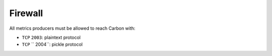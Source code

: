 .. Copyright (c) 2013, Luan Vo Ngoc
.. All rights reserved.
..
.. Redistribution and use in source and binary forms, with or without
.. modification, are permitted provided that the following conditions are met:
..
..     1. Redistributions of source code must retain the above copyright notice,
..        this list of conditions and the following disclaimer.
..     2. Redistributions in binary form must reproduce the above copyright
..        notice, this list of conditions and the following disclaimer in the
..        documentation and/or other materials provided with the distribution.
..
.. Neither the name of Luan Vo Ngoc nor the names of its contributors may be used
.. to endorse or promote products derived from this software without specific
.. prior written permission.
..
.. THIS SOFTWARE IS PROVIDED BY THE COPYRIGHT HOLDERS AND CONTRIBUTORS "AS IS"
.. AND ANY EXPRESS OR IMPLIED WARRANTIES, INCLUDING, BUT NOT LIMITED TO,
.. THE IMPLIED WARRANTIES OF MERCHANTABILITY AND FITNESS FOR A PARTICULAR
.. PURPOSE ARE DISCLAIMED. IN NO EVENT SHALL THE COPYRIGHT OWNER OR CONTRIBUTORS
.. BE LIABLE FOR ANY DIRECT, INDIRECT, INCIDENTAL, SPECIAL, EXEMPLARY, OR
.. CONSEQUENTIAL DAMAGES (INCLUDING, BUT NOT LIMITED TO, PROCUREMENT OF
.. SUBSTITUTE GOODS OR SERVICES; LOSS OF USE, DATA, OR PROFITS; OR BUSINESS
.. INTERRUPTION) HOWEVER CAUSED AND ON ANY THEORY OF LIABILITY, WHETHER IN
.. CONTRACT, STRICT LIABILITY, OR TORT (INCLUDING NEGLIGENCE OR OTHERWISE)
.. ARISING IN ANY WAY OUT OF THE USE OF THIS SOFTWARE, EVEN IF ADVISED OF THE
.. POSSIBILITY OF SUCH DAMAGE.

Firewall
========

All metrics producers must be allowed to reach Carbon with:

- ``TCP`` ``2003``: plaintext protocol
- ``TCP`` `` 2004``: pickle protocol
